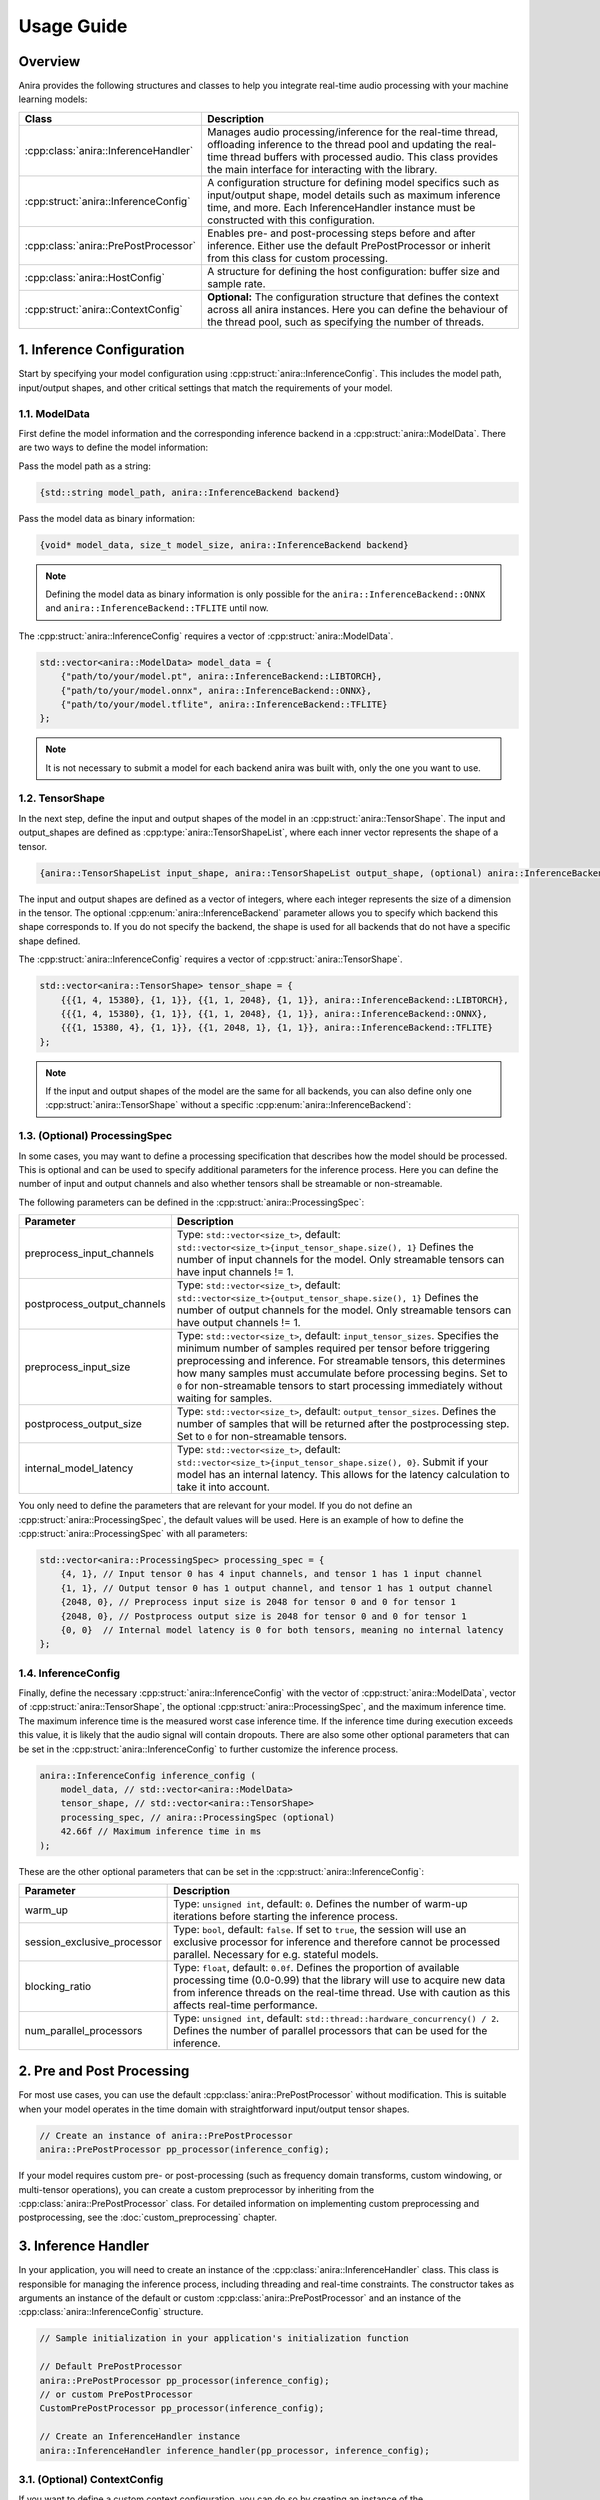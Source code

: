 Usage Guide
===========

Overview
--------

Anira provides the following structures and classes to help you integrate real-time audio processing with your machine learning models:

+---------------------------------------+--------------------------------------------------------------------------+
| Class                                 | Description                                                              |
+=======================================+==========================================================================+
| :cpp:class:`anira::InferenceHandler`  | Manages audio processing/inference for the real-time thread,             |
|                                       | offloading inference to the thread pool and updating the real-time       |
|                                       | thread buffers with processed audio. This class provides the main        |
|                                       | interface for interacting with the library.                              |
+---------------------------------------+--------------------------------------------------------------------------+
| :cpp:struct:`anira::InferenceConfig`  | A configuration structure for defining model specifics such as           |
|                                       | input/output shape, model details such as maximum inference time,        |
|                                       | and more. Each InferenceHandler instance must be constructed with        |
|                                       | this configuration.                                                      |
+---------------------------------------+--------------------------------------------------------------------------+
| :cpp:class:`anira::PrePostProcessor`  | Enables pre- and post-processing steps before and after inference.       |
|                                       | Either use the default PrePostProcessor or inherit from this class       |
|                                       | for custom processing.                                                   |
+---------------------------------------+--------------------------------------------------------------------------+
| :cpp:class:`anira::HostConfig`        | A structure for defining the host configuration: buffer size             |
|                                       | and sample rate.                                                         |
+---------------------------------------+--------------------------------------------------------------------------+
| :cpp:struct:`anira::ContextConfig`    | **Optional:** The configuration structure that defines the context       |
|                                       | across all anira instances. Here you can define the behaviour of the     |
|                                       | thread pool, such as specifying the number of threads.                   |
+---------------------------------------+--------------------------------------------------------------------------+

1. Inference Configuration
--------------------------

Start by specifying your model configuration using :cpp:struct:`anira::InferenceConfig`. This includes the model path, input/output shapes, and other critical settings that match the requirements of your model.

1.1. ModelData
~~~~~~~~~~~~~~

First define the model information and the corresponding inference backend in a :cpp:struct:`anira::ModelData`. There are two ways to define the model information:

Pass the model path as a string:

.. code-block:: cpp

    {std::string model_path, anira::InferenceBackend backend}

Pass the model data as binary information:

.. code-block:: cpp

    {void* model_data, size_t model_size, anira::InferenceBackend backend}

.. note::
    Defining the model data as binary information is only possible for the ``anira::InferenceBackend::ONNX`` and ``anira::InferenceBackend::TFLITE`` until now.

The :cpp:struct:`anira::InferenceConfig` requires a vector of :cpp:struct:`anira::ModelData`.

.. code-block:: cpp

    std::vector<anira::ModelData> model_data = {
        {"path/to/your/model.pt", anira::InferenceBackend::LIBTORCH},
        {"path/to/your/model.onnx", anira::InferenceBackend::ONNX},
        {"path/to/your/model.tflite", anira::InferenceBackend::TFLITE}
    };

.. note::
    It is not necessary to submit a model for each backend anira was built with, only the one you want to use.

1.2. TensorShape
~~~~~~~~~~~~~~~~

In the next step, define the input and output shapes of the model in an :cpp:struct:`anira::TensorShape`. The input and output_shapes are defined as :cpp:type:`anira::TensorShapeList`, where each inner vector represents the shape of a tensor.

.. code-block:: cpp

    {anira::TensorShapeList input_shape, anira::TensorShapeList output_shape, (optional) anira::InferenceBackend}

The input and output shapes are defined as a vector of integers, where each integer represents the size of a dimension in the tensor. The optional :cpp:enum:`anira::InferenceBackend` parameter allows you to specify which backend this shape corresponds to. If you do not specify the backend, the shape is used for all backends that do not have a specific shape defined.

The :cpp:struct:`anira::InferenceConfig` requires a vector of :cpp:struct:`anira::TensorShape`.

.. code-block:: cpp

    std::vector<anira::TensorShape> tensor_shape = {
        {{{1, 4, 15380}, {1, 1}}, {{1, 1, 2048}, {1, 1}}, anira::InferenceBackend::LIBTORCH},
        {{{1, 4, 15380}, {1, 1}}, {{1, 1, 2048}, {1, 1}}, anira::InferenceBackend::ONNX},
        {{{1, 15380, 4}, {1, 1}}, {{1, 2048, 1}, {1, 1}}, anira::InferenceBackend::TFLITE}
    };

.. note::
    If the input and output shapes of the model are the same for all backends, you can also define only one :cpp:struct:`anira::TensorShape` without a specific :cpp:enum:`anira::InferenceBackend`:

1.3. (Optional) ProcessingSpec
~~~~~~~~~~~~~~~~~~~~~~~~~~~~~~

In some cases, you may want to define a processing specification that describes how the model should be processed. This is optional and can be used to specify additional parameters for the inference process. Here you can define the number of input and output channels and also whether tensors shall be streamable or non-streamable.

The following parameters can be defined in the :cpp:struct:`anira::ProcessingSpec`:

+-------------------------------+------------------------------------------------------------------------------------------------+
| Parameter                     | Description                                                                                    |
+===============================+================================================================================================+
| preprocess_input_channels     | Type: ``std::vector<size_t>``, default: ``std::vector<size_t>{input_tensor_shape.size(), 1}``  |
|                               | Defines the number of input channels for the model. Only streamable tensors can have input     |
|                               | channels != 1.                                                                                 |
+-------------------------------+------------------------------------------------------------------------------------------------+
| postprocess_output_channels   | Type: ``std::vector<size_t>``, default: ``std::vector<size_t>{output_tensor_shape.size(), 1}`` |
|                               | Defines the number of output channels for the model. Only streamable tensors can have output   |
|                               | channels != 1.                                                                                 |
+-------------------------------+------------------------------------------------------------------------------------------------+
| preprocess_input_size         | Type: ``std::vector<size_t>``, default: ``input_tensor_sizes``. Specifies the minimum number   |
|                               | of samples required per tensor before triggering preprocessing and inference. For streamable   |
|                               | tensors, this determines how many samples must accumulate before processing begins. Set to     |
|                               | ``0`` for non-streamable tensors to start processing immediately without waiting for samples.  |
+-------------------------------+------------------------------------------------------------------------------------------------+
| postprocess_output_size       | Type: ``std::vector<size_t>``, default: ``output_tensor_sizes``. Defines the number of samples |
|                               | that will be returned after the postprocessing step. Set to ``0`` for non-streamable tensors.  |
+-------------------------------+------------------------------------------------------------------------------------------------+
| internal_model_latency        | Type: ``std::vector<size_t>``, default: ``std::vector<size_t>{input_tensor_shape.size(), 0}``. |
|                               | Submit if your model has an internal latency. This allows for the latency calculation to take  |
|                               | it into account.                                                                               |
+-------------------------------+------------------------------------------------------------------------------------------------+

You only need to define the parameters that are relevant for your model. If you do not define an :cpp:struct:`anira::ProcessingSpec`, the default values will be used. Here is an example of how to define the :cpp:struct:`anira::ProcessingSpec` with all parameters:

.. code-block:: cpp

    std::vector<anira::ProcessingSpec> processing_spec = {
        {4, 1}, // Input tensor 0 has 4 input channels, and tensor 1 has 1 input channel
        {1, 1}, // Output tensor 0 has 1 output channel, and tensor 1 has 1 output channel
        {2048, 0}, // Preprocess input size is 2048 for tensor 0 and 0 for tensor 1
        {2048, 0}, // Postprocess output size is 2048 for tensor 0 and 0 for tensor 1
        {0, 0}  // Internal model latency is 0 for both tensors, meaning no internal latency
    };

1.4. InferenceConfig
~~~~~~~~~~~~~~~~~~~~

Finally, define the necessary :cpp:struct:`anira::InferenceConfig` with the vector of :cpp:struct:`anira::ModelData`, vector of :cpp:struct:`anira::TensorShape`, the optional :cpp:struct:`anira::ProcessingSpec`, and the maximum inference time. The maximum inference time is the measured worst case inference time. If the inference time during execution exceeds this value, it is likely that the audio signal will contain dropouts. There are also some other optional parameters that can be set in the :cpp:struct:`anira::InferenceConfig` to further customize the inference process.

.. code-block:: cpp

    anira::InferenceConfig inference_config (
        model_data, // std::vector<anira::ModelData>
        tensor_shape, // std::vector<anira::TensorShape>
        processing_spec, // anira::ProcessingSpec (optional)
        42.66f // Maximum inference time in ms
    );

These are the other optional parameters that can be set in the :cpp:struct:`anira::InferenceConfig`:

+-----------------------------+--------------------------------------------------------+
| Parameter                   | Description                                            |
+=============================+========================================================+
| warm_up                     | Type: ``unsigned int``, default: ``0``. Defines the    |
|                             | number of warm-up iterations before starting the       |
|                             | inference process.                                     |
+-----------------------------+--------------------------------------------------------+
| session_exclusive_processor | Type: ``bool``, default: ``false``. If set to          |
|                             | ``true``, the session will use an exclusive processor  |
|                             | for inference and therefore cannot be processed        |
|                             | parallel. Necessary for e.g. stateful models.          |
+-----------------------------+--------------------------------------------------------+
| blocking_ratio              | Type: ``float``, default: ``0.0f``. Defines the        |
|                             | proportion of available processing time (0.0-0.99)     |
|                             | that the library will use to acquire new data from     |
|                             | inference threads on the real-time thread. Use with    |
|                             | caution as this affects real-time performance.         |
+-----------------------------+--------------------------------------------------------+
| num_parallel_processors     | Type: ``unsigned int``, default:                       |
|                             | ``std::thread::hardware_concurrency() / 2``. Defines   |
|                             | the number of parallel processors that can be used     |
|                             | for the inference.                                     |
+-----------------------------+--------------------------------------------------------+

2. Pre and Post Processing
--------------------------

For most use cases, you can use the default :cpp:class:`anira::PrePostProcessor` without modification. This is suitable when your model operates in the time domain with straightforward input/output tensor shapes.

.. code-block:: cpp

    // Create an instance of anira::PrePostProcessor
    anira::PrePostProcessor pp_processor(inference_config);

If your model requires custom pre- or post-processing (such as frequency domain transforms, custom windowing, or multi-tensor operations), you can create a custom preprocessor by inheriting from the :cpp:class:`anira::PrePostProcessor` class. For detailed information on implementing custom preprocessing and postprocessing, see the :doc:`custom_preprocessing` chapter.

3. Inference Handler
--------------------

In your application, you will need to create an instance of the :cpp:class:`anira::InferenceHandler` class. This class is responsible for managing the inference process, including threading and real-time constraints. The constructor takes as arguments an instance of the default or custom :cpp:class:`anira::PrePostProcessor` and an instance of the :cpp:class:`anira::InferenceConfig` structure.

.. code-block:: cpp

    // Sample initialization in your application's initialization function

    // Default PrePostProcessor
    anira::PrePostProcessor pp_processor(inference_config);
    // or custom PrePostProcessor
    CustomPrePostProcessor pp_processor(inference_config);

    // Create an InferenceHandler instance
    anira::InferenceHandler inference_handler(pp_processor, inference_config);

3.1. (Optional) ContextConfig
~~~~~~~~~~~~~~~~~~~~~~~~~~~~~

If you want to define a custom context configuration, you can do so by creating an instance of the :cpp:struct:`anira::ContextConfig` structure. This structure allows you to define the behaviour of the thread pool, by specifying the number of threads.

.. code-block:: cpp

    // Use the existing anira::InferenceConfig and anira::PrePostProcessor instances

    // Create an instance of anira::ContextConfig
    anira::ContextConfig context_config {
        4 // Number of threads
    };

    // Create an InferenceHandler instance
    anira::InferenceHandler inference_handler(pp_processor, inference_config, context_config);

4. Get ready for Processing
---------------------------

Before processing audio data, the :cpp:func:`anira::InferenceHandler::prepare` method of the :cpp:class:`anira::InferenceHandler` instance must be called. This allocates all necessary memory in advance. The :cpp:func:`anira::InferenceHandler::prepare` method needs an instance of :cpp:struct:`anira::HostConfig` which defines the buffer size and sample rate of the host application. Also an inference backend must be selected, which is done by calling the :cpp:func:`anira::InferenceHandler::set_inference_backend` method.

4.1. HostConfig
~~~~~~~~~~~~~~~

The :cpp:struct:`anira::HostConfig` structure defines the host application's configuration, including buffer size and sample rate. This configuration is essential for the :cpp:class:`anira::InferenceHandler` to allocate appropriate memory and calculate processing latency.

To construct :cpp:struct:`anira::HostConfig`, provide the buffer size and sample rate for a specific streamable input tensor. By default, tensor index 0 is used. For models with multiple input tensors, specify the desired tensor index.

The structure also includes an optional parameter that controls whether the buffer size is seen as static or as the maximum buffer size. When this parameter is set to true, variable buffer sizes smaller than the specified maximum are allowed, which is useful for real-time applications with dynamic buffer sizes. However, this may increase the latency that anira calculates, since it needs to compensate for all possible size variations.

**Create HostConfig with static buffer size for input tensor 0:**

.. code-block:: cpp

    anira::HostConfig host_config {
        2048.f, // Buffer size in samples
        44100.f // Sample rate in Hz
    };

**Create HostConfig with maximum buffer size for input tensor 1:**

.. code-block:: cpp

    anira::HostConfig host_config {
        2048.f, // Buffer size in samples
        44100.f, // Sample rate in Hz
        true, // Allow smaller buffer sizes (optional, default is false)
        1 // Tensor index (optional, default is 0)
    };

..  note::
    The buffer size parameter accepts floating-point values, allowing you to specify fractional relationships between the host buffer and the model processing buffer. For example, setting a buffer size of 0.5f means the :cpp:class:`anira::InferenceHandler` will receive one sample for the specified input tensor every two host buffer cycles. The latency calculation in anira accounts for this, assuming the sample is provided during the second host buffer cycle (worst-case scenario). If your model produces output at twice the input rate, the :cpp:class:`anira::InferenceHandler` can return one sample per host buffer cycle.

4.2. Prepare
~~~~~~~~~~~~

The :cpp:func:`anira::InferenceHandler::prepare` method is called with an instance of :cpp:struct:`anira::HostConfig` to allocate the necessary memory for the inference process. This method must be called before processing audio data. You can optionally specify the latency compensation for the inference process by passing a latency value in samples for a specific output tensor or a vector of latency values for all output tensors. If you do not specify a latency value, anira will calculate a minimal latency based on the information in the :cpp:struct:`anira::HostConfig` and the :cpp:struct:`anira::InferenceConfig`. This latency calculation is quite sophisticated and you can read more about it in the :doc:`latency` section.

**Preparing without custom latency (automatic latency calculation):**

.. code-block:: cpp

    // Prepare the :cpp with automatic latency calculation
    inference_handler.prepare(host_config);

**Preparing with custom latency for a specific output tensor:**

.. code-block:: cpp

    // Prepare with custom latency for the first output tensor (index 0)
    size_t custom_latency_samples = 1024;
    size_t output_tensor_index = 0;
    inference_handler.prepare(host_config, custom_latency_samples, output_tensor_index);

**Preparing with custom latency for all output tensors:**

.. code-block:: cpp

    // Prepare with custom latency values for all output tensors
    std::vector<size_t> custom_latency_values = {1024, 512}; // Different latency for each tensor
    inference_handler.prepare(host_config, custom_latency_values);

.. note::
    Only streamable tensors can have a latency != 0. Non-streamable tensors are available via the :cpp:func:`anira::PrePostProcessor::get_output` method and do not require a latency value.

4.3. Select Backend
~~~~~~~~~~~~~~~~~~~

Before processing audio, you must select which inference backend to use. The available backends depend on which ones were enabled during the build process. You can choose from:

- ``anira::InferenceBackend::LIBTORCH`` - PyTorch/LibTorch models
- ``anira::InferenceBackend::ONNX`` - ONNX Runtime models  
- ``anira::InferenceBackend::TFLITE`` - TensorFlow Lite models
- ``anira::InferenceBackend::CUSTOM`` - Custom backend implementations

Select the backend that corresponds to your model format:

.. code-block:: cpp

    // Select the inference backend
    inference_handler.set_inference_backend(anira::InferenceBackend::ONNX);

.. note::
    Please refer to the :doc:`custom_backends` section for more information on how to implement your own custom backend.

5. Real-time Processing
-----------------------

Now we are ready to process audio in the process callback of our real-time audio application. For streamable as well as non-streamable tensors, the :cpp:func:`anira::InferenceHandler::process` or the :cpp:func:`anira::InferenceHandler::push_data` and :cpp:func:`anira::InferenceHandler::pop_data` methods can be used to process audio data. All methods can be used in the real-time thread. Each function is overloaded so it can be used with a single tensor or with a vector of tensors.

5.1. Process Method
~~~~~~~~~~~~~~~~~~~

The :cpp:func:`anira::InferenceHandler::process` method is the most straightforward approach for real-time audio processing when input and output happen simultaneously.

**Simple In-Place Processing:**

For models where input and output have the same shape and only one tensor is streamable:

.. code-block:: cpp

    // In your real-time audio callback
    void processBlock(float** audio_data, int num_samples) {
        // Process audio in-place - input is overwritten with output
        size_t processed_samples = inference_handler.process(
            audio_data, 
            num_samples
        );
        // audio_data now contains the processed audio samples
    }

**Separate Input/Output Buffers:**

For models where the input and output shapes differ or when you want to keep input and output separate:

.. code-block:: cpp

    void processBlock(float** input_audio, float** output_audio, int num_samples) {
        size_t output_samples = inference_handler.process(
            input_audio,                // const float* const* - input data
            num_samples,                // number of input samples
            output_audio,               // float* const* - output buffer
            output_buffer_size          // maximum output buffer size
        );
        // output_samples contains the actual number of samples written
    }

**Multi-Tensor Processing:**

For models with multiple input and output tensors (e.g., audio + control parameters):

.. code-block:: cpp

    // Prepare input and output data for multiple tensors in initialization
    const float* const* const* input_data = new const float* const*[2];
    float* const* const* output_data = new float* const*[2];

    void processBlock(float** audio_input, float* control_params, 
                     float** audio_output, float* confidence_output, 
                     int num_audio_samples) {
        
        input_data[0] = audio_input;                           // Tensor 0: audio data
        input_data[1] = (const float* const*) &control_params; // Tensor 1: control parameters
        
        output_data[0] = audio_output;                        // Tensor 0: processed audio
        output_data[1] = (float* const*) &confidence_output;  // Tensor 1: confidence scores
        
        // Specify number of samples for each tensor
        size_t input_samples[] = {num_audio_samples, 4};      // Audio samples, 4 control values
        size_t output_samples[] = {num_audio_samples, 1};     // Audio samples, 1 confidence value
        
        // Process all tensors simultaneously
        size_t* processed_samples = inference_handler.process(
            input_data, input_samples,
            output_data, output_samples
        );
    }

    // Clean up
    delete[] input_data;
    delete[] output_data;

5.2. Push/Pop Data Method
~~~~~~~~~~~~~~~~~~~~~~~~~

The :cpp:func:`anira::InferenceHandler::push_data` and :cpp:func:`anira::InferenceHandler::pop_data` methods enable decoupled processing where input and output operations are separated. This is particularly useful for:

- Models with different input/output timing requirements
- Buffered processing scenarios

.. warning::
    The :cpp:func:`anira::InferenceHandler::push_data` and :cpp:func:`anira::InferenceHandler::pop_data` methods should only be called from the same thread. Otherwise you may run into race conditions or other threading issues.

**Basic Decoupled Processing:**

.. code-block:: cpp

    void processBlock(float** input_audio, float** output_audio, int num_samples) {
        // Push input data to the inference pipeline
        inference_handler.push_data(
            input_audio,                // const float* const* - input data
            num_samples,                // number of input samples
            0                          // tensor index (optional, defaults to 0)
        );
        
        // Pop processed output data from the pipeline
        size_t received_samples = inference_handler.pop_data(
            output_audio,              // float* const* - output buffer
            num_samples,               // maximum number of output samples
            0                          // tensor index (optional, defaults to 0)
        );
        
        // received_samples contains the actual number of samples retrieved
    }

**Multi-Tensor Decoupled Processing:**

.. code-block:: cpp

    // Prepare input and output data for multiple tensors in initialization
    const float* const* const* input_data = new const float* const*[2];
    float* const* const* output_data = new float* const*[2];

    void processBlock(float** audio_input, float* control_params,
                     float** audio_output, float* confidence_output,
                     int num_audio_samples) {
        
        // Push data for multiple tensors
        input_data[0] = audio_input;
        input_data[1] = (const float* const*) &control_params;
        
        size_t input_samples[] = {num_audio_samples, 4};
        inference_handler.push_data(input_data, input_samples);
        
        // Pop data for multiple tensors
        output_data[0] = audio_output;
        output_data[1] = (float* const*) &confidence_output;
        
        size_t output_samples[] = {num_audio_samples, 1};
        size_t* received_samples = inference_handler.pop_data(output_data, output_samples);
    }
    
    // Clean up
    delete[] input_data;
    delete[] output_data;

.. note::
    The :cpp:func:`anira::InferenceHandler::pop_data` method supports a wait_until parameter for blocking until data is available or timeout occurs. Use with the ``blocking_ratio`` in :cpp:struct:`anira::InferenceConfig` for proper latency compensation. Note that this blocks the real-time thread and is not fully lock-free, but this enables you to further reduce latency by waiting for the next available data.


5.3. Processing Non-Streamable Tensors
~~~~~~~~~~~~~~~~~~~~~~~~~~~~~~~~~~~~~~~

Some neural networks require additional input parameters or output values that do not need to be time-aligned and can therefore be updated asynchronously with the host buffers. For non-streamable tensors (those with ``preprocess_input_size`` or ``postprocess_output_size`` set to 0), you can use the :cpp:class:`anira::PrePostProcessor` methods to submit or retrieve additional values.

**Setting and Getting Non-Streamable Values:**

.. code-block:: cpp

    // In your custom PrePostProcessor or directly via the :cpp
    
    // Set input values for non-streamable tensors
    pp_processor.set_input(gain_value, tensor_index, sample_index);
    pp_processor.set_input(threshold_value, tensor_index, sample_index + 1);
    
    // Get output values from non-streamable tensors  
    float confidence_score = pp_processor.get_output(tensor_index, sample_index);
    float peak_gain = pp_processor.get_output(tensor_index, sample_index + 1);

**Example: Audio Effect with Control Parameters:**

.. code-block:: cpp

    void processBlock(float** audio_data, int num_samples, 
                     float gain_param, float threshold_param) {
        
        // Set control parameters for non-streamable tensor (tensor index 1)
        pp_processor.set_input(gain_param, 1, 0);
        pp_processor.set_input(threshold_param, 1, 1);
        
        // Process audio (tensor index 0 is streamable audio data)
        inference_handler.process(audio_data, num_samples);
        
        // Retrieve computed values from non-streamable output tensor (tensor index 1)
        float computed_peak_gain = pp_processor.get_output(1, 0);
        float signal_energy = pp_processor.get_output(1, 1);
    }

..  note::
    The functions :cpp:func:`anira::PrePostProcessor::set_input` and :cpp:func:`anira::PrePostProcessor::get_output` can be called from any thread, allowing you to update control parameters or retrieve additional values asynchronously without blocking the real-time audio processing thread.
